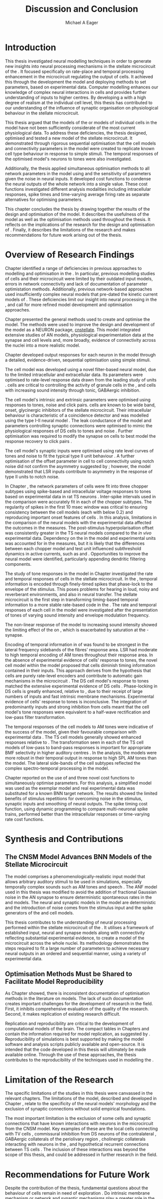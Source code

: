 #+title: Discussion and Conclusion
#+AUTHOR: Michael A Eager
#+DATE:
#+LATEX_CLASS: UoM-draft-org-article
#+BIBLIOGRAPHY: ../org-manuscript/bib/MyBib plainnat
#+TODO: REFTEX

#+LaTeX: \glsresetall[main,acronym]
#+LaTeX:\setcounter{chapter}{5}
#+LaTeX: \chapter{Discussion and Conclusion}\label{sec:FinalChapter}

# \note{
# Usually the discussion has the following parts:
#     It should state the main findings of the study in one or two sentences.
#     The discussion should consider the methods, and address possible shortcomings. Defend your answers, if necessary, by explaining both why your answer is satisfactory and why others are not. Only by giving both sides to the argument can you make your explanation convincing.
#     Identify potential weaknesses, and comment the relative importance of these to your interpretation of the results and how they may affect the validity of the findings. When identifying limits and weaknesses, avoid using an apologetic tone.
#     Support the answers with the results. State why they are acceptable and how they are consistent with previously published knowledge on the topic.
#     Discuss any unexpected findings. When discussing an unexpected finding, begin the paragraph with the finding and then describe it.
#     Explain how the results and conclusions of this study are important and how they influence our knowledge or understanding of the problem being examined.
#     Provide no more than two recommendations for further research. Do not offer suggestions which could have been done within the study, as this shows there has been inadequate examination and interpretation of the data.
# }


* Introduction
:PROPERTIES:
:CUSTOM_ID: sec:FinalChapter:Intro
:END:

This thesis investigated neural modelling techniques in order to generate new
insights into neural processing mechanisms in the stellate microcircuit of the
\CN. It focused specifically on rate-place and temporal processing enhancement
in the microcircuit regulating the output of \TS cells. It achieved this
through the development the \CNSM model and deploying methods to set
parameters, based on experimental data. Computer modelling enhances our
knowledge of complex neural interactions in \TS cells and provides further
understanding of inputs to higher centres. By developing a \BNN with a high
degree of realism at the individual cell level, this thesis has contributed to
our understanding of the influence of synaptic organisation on physiological
behaviour in the stellate microcircuit.

This thesis argued that the \BNN models of the \CN or models of individual cells
in the \CNSM model have not been sufficiently considerate of the most current
physiological data. To address these deficiencies, the
thesis designed, optimised and tested a new model of the stellate microcircuit.
It demonstrated through rigorous sequential optimisation that the cell models
and connectivity parameters in the \CNSM model were created to replicate known
cell type behaviour in response to simple stimuli. The temporal responses of the
optimised \CNSM model's neurons to \AM tones were also investigated.

Additionally, the thesis applied simultaneous optimisation methods to all
network parameters in the \CNSM model using \GAs and the sensitivity of
parameters given the noise in neural inputs. It developed cost
functions to condense the neural outputs of the whole network into a single
value. These cost functions investigated different analysis modalities including
intracellular responses, spike times and time-varying average firing rate as
separate alternatives for optimising \BNN parameters.

This chapter concludes the thesis by drawing together the results of the design
and optimisation of the \CNSM model. It describes the usefulness of the model
as well as the optimisation methods used throughout the thesis. It reflects on
the implications of the research for the design and optimisation of \BNNs.
Finally, it describes the limitations of the research and makes recommendations
for future work arising out of the thesis.

# \note{ Restating in the aims of the thesis }
# This project was undertaken to design ...... and evaluate .....


# This thesis has provided ...
# Through studies of XYZ ..., the thesis has shown that ABC
# I have argued
# I have demonstrated
# I have further developed ..
# Draws together the findings of the design and optimisation of the CNSM model.
# It describes the usefulness of the model as well as the optimisation methods used throughout the thesis.
# It canvasses the limitations of the research and makes recommendations for future work.


* Overview of Research Findings

# \note{Summary of the findings and general implications}
# These findings suggest that in general ......
# The results of this research support the idea that .......
# using standard phenomenologically accurate models
# using publicly available models
# replication and reproducibility
# ------------------
Chapter \ref{sec:IntroChapter} identified a range of deficiencies in previous
approaches to modelling and optimisation in the \CN. In particular, previous
modelling studies of \TS cells and their microcircuit were limited by their
outdated input \AN models, errors in network connectivity and lack of
documentation of parameter optimistation methods. Additionally, previous
network-based approaches used insufficiently complex neural models that
pre-dated the kinetic current models of \citet{RothmanManis:2003b}. These
deficiencies limit our insight into neural processing in the \CN, and call for
more refined model development and optimisation approaches.

# Taken together,
# To overcome these deficiencies
# create challenges for getting the best out of BNN models of the auditory system.
# Making increased use
# - Designed better models and better testing of the models
# - In particular, the neural cell models used in previous modelling research did not
#  use advances in current models introduced by Rothman and Manis
#  previous modelling research in the CN has not
# - AN model deficiencies in previous CN models
# - Rothman and Manis highly specialised current models unique to the mammalian VCN
# - Use of synaptic connections with sound evidence support
# - Demonstration of methods to show how netpwkr parameters were achieved
# - introduced the importance of the TS cell and the \CN stellate
# microcircuit to the auditory pathway
#
# The gap in the literature ... biophysically-realistic models of TS cells and its
# constituent microcircuit (the CNSM) using accurate input models, accurate
# membrane current models


# Chapter \ref{sec:IntroChapter} also introduced the general techniques of
# parameter setting in BNN models.
# Analytical optimisation techniques of spiking neural networks and individual
# current channels are not suitable to BNN models which have large numbers of
# parameters and noisy search spaces.

# Communication of how parameters are discovered/fitted/optimised in BNN models in
# existing models of the CN are limited .

# --------------------
Chapter \ref{sec:MethodsChapter} presented the general methods used to create
and optimise the \CNSM model. The methods were used to improve the design and
development of the \CNSM model as a NEURON package, [[latex:progname][cnstellate]]. This model
integrated extensive studies of AN models, physiological experimentation data at
the synapse and cell levels and, more broadly, evidence of connectivity across the nuclei
into a more realistic model.


# Taken together, the methods introduced in Chapter \ref{sec:MethodsChapter} were
# packaged to form the basis for the \CNSM model.
# The Carney AN model, the Rothman and Manis neural models, and synaptic
# connectivity of the stellate microcircuit were packaged into a NEURON BNN model.
# This included introducing the Carney periphery AN model, membrane current models
# of \citet{RothmanManis:2003b}
#  and its particular version used in this thesis. The Zilany version of the
#  Carney model is most recent detailed model of the AN periphery phenomenological
#  model
# --------------
# In *Chapter \ref{sec:ModelChapter}*, sequential simple optimisation was used in the
# development of cell models and their connectivity in the CNSM model ...

Chapter \ref{sec:ModelChapter} developed output responses for each neuron in the
\CNSM model through a detailed, evidence-driven, sequential optimisation using simple stimuli.
# and connectivity parameters in the \CNSM model can be created to replicate known
# behaviour to tones and noise.
The \GLG cell model was developed using a novel filter-based neural model, due to
the limited intracellular and extracellular data. Its parameters were optimised
to rate-level response data drawn from the leading study of \GCD units
\citep{GhoshalKim:1996}.  \GLG cells are critical to controlling the activity of
granule cells in the \GCD, \DS and \TS cells with increasing sound intensity
through tonic, GABAergic inhibition.

The \DS cell model's intrinsic and extrinsic parameters were optimised using
responses to tones, noise and click pairs.  \DS cells are known to be wide band,
onset, glycinergic inhibitors of the stellate microcircuit. Their intracellular
behaviour is characteristic of a coincidence detector and was modelled using the
type I-II \RM neural model \citep{RothmanManis:2003b}. The leak conductance of
the model and parameters controlling synaptic connections were optimised to
mimic the physiological responses of DS cells to tones and noise
\citep{ArnottWallaceEtAl:2004}. Further optimisation was required to modify the
\GABAa synapse on \DS cells to best model the response recovery to click pairs
\citep{BackoffPalombiEtAl:1997}.  
# The primary function of \DS cells in the
# microcircuit is lateral inhibition (enhancing rate-place response in \TS and \TV
# cells) but further research has shown the importance of precisely timed phasic
# input to enhance temporal output in \TS cells.

The \TV cell model's synaptic inputs were optimised using rate level curves of
tones and noise to fit the typical type II \DCN unit behaviour
\citep{SpirouDavisEtAl:1999}. A further optimisation of the offset parameter in
\DS cell to \TV cell connectivity using notch noise did not confirm the
asymmetry suggested by \citet{ReissYoung:2005}; however, the model demonstrated
that LSR inputs contribute to asymmetry in the response of type II units to
notch noise.

# \TS cells, the main focus of many experimental and modelling studies of the \CN,
# have heterogeneous responses to stimuli due to their unique membrane channels
# (\IKA is not present in any other neurons) and variability in synaptic inputs
# (receiving inputs from all other neurons in the microcircuit).  
In Chapter \ref{sec:ModelChapter}, the network parameters of \TS cells were fit
into three chopper subtypes using spike-based and intracellular voltage
responses to tones based on experimental data in rat TS neurons
\citep{PaoliniClareyEtAl:2005}. Inter-spike intervals used in the \CV
comparison were accurately fit in each of the chopper subtypes. The regularity
of spikes in the first 10 msec window was critical to ensuring consistency
between the \TS cell models (each with \CV below 0.2) and reproducing important
onset features of \TS cells
\citep{NeedhamPaolini:2006,PaoliniClareyEtAl:2005,PaoliniClareyEtAl:2004}. In
this analysis, limitations in the comparison of the neural models with the
experimental data affected the outcomes in the \AIV measures. The post-stimulus
hyperpolarisation offset was consistently greater in the TS neural models
compared to the /in vivo/ experimental data. Dependency on the \RMP in the
model and experimental units was accounted for in the \AIV measures, but it is
likely that the differences between each chopper model and test unit \RMP
influenced subthreshold dynamics in active currents, such as \Ih and \IKA. Opportunities to improve
 the \TS neural model were identified, particularly
appending dendritic filtering components.

# The primary purpose of this optimisation study was to translate intricate
# intracellular and spiking statistics

# average intracellular membrane voltage and
# spiking statistics


# the network parameters that regulate the major output of the \CN stellate
# microcircuit.


# \yellownote{Expand paragraph here to discuss TS model}


The study of \AM tone responses in the \CNSM model in Chapter
\ref{sec:AMChapter} investigated the rate and temporal responses of cells in the
stellate microcircuit. In the \AN, temporal information is encoded through
finely-timed spikes that phase-lock to the envelope of the stimulus. This poses
problems for hearing in loud, noisy and reverberant environments, and also in
neural transfer. The stellate microcircuit is the first step in transforming
timing-based temporal information to a more stable rate-based code in the \IC.
The rate and temporal responses of each cell in the \CNSM model were
investigated after the presentation of \AM tones of varying sound intensity and
envelope modulation frequency.

The non-linear response of the \AN model to increasing \AM sound intensity
showed the limiting effect of the \ANFs on \CF, which is exacerbated by
saturation at the \IHC-\AN synapse.
# The \rMTF responses of \HSR\space \ANFs
Encoding of temporal information in \MTFs of \HSR\space \ANFs was found to be strongest in
the lateral frequency sidebands of the fibres' response area.  
\Gls{LSR}\space \ANFs had moderate to high temporal encoding of AM tones throughout their
response area. In the absence of experimental evidence of \GLG cells' response
to \AM tones, the novel \GLG cell model within the \CNSM model proposed that
\GLG cells diminish timing information contained in their \ANF inputs. This
approach derives from the hypothesis that \GLG cells are purely rate-level
encoders and contribute to automatic gain mechanisms in the microcircuit
\citep{FerragamoGoldingEtAl:1998}. The DS cell model's response to \AM tones
matched the extensive experimental evidence of DS cells
\citep{RhodeGreenberg:1994,JorisSchreinerEtAl:2004,FrisinaSmithEtAl:1990}.
Phase-locking in DS cells is greatly enhanced, relative to \ANFs, due to their
receipt of large numbers of \ANF inputs and fast intrinsic membrane mechanisms.
Experimental evidence of \TV cells' response to \AM tones is inconclusive. The
integration of predominantly \LSR inputs and strong inhibition from \DS cells
meant that the \TV cell model's \AM tone responses were equivalent to a
half-wave rectification and low-pass filter transformation.

# # \yellownote{TODO -- TS cells in ch 4. What did the model show? Why is the microcircuit important? Evaluation addition to conclusion}
The temporal responses of the \TS cell models to AM tones were indicative of the success of
the \CNSM model, given their favourable comparison with experimental data
\citep{RhodeGreenberg:1994,Frisina:2001,JorisSchreinerEtAl:2004,FrisinaSmithEtAl:1990,FrisinaSmithEtAl:1990a,FrisinaWaltonEtAl:1993}.
The TS cell models generally showed enhanced \tMTF responses relative to \ANFs.
The \MTF transformation seen in each of the TS cell models of low-pass to
band-pass \MTF responses is important for appropriate BMF selectivity in higher auditory
centres \citep{JorisSchreinerEtAl:2004}. 
In the \fz analysis, the \ChT models were more robust in their temporal output in response to high
SPL AM tones than the \ChS model. The lateral side-bands of the \TS cell subtypes reflected the complex spectro-temporal
processing in the \CNSM model.


# # \yellownote{Be more specific in the Ch5 para. limited benefits of each? }

Chapter \ref{sec:GAChapter} reported on the use of \GAs and three novel cost
functions to simultaneously optimise \BNN parameters. For this analysis, a
simplified \CNSM model was used as the exemplar \BNN model and real experimental
data was substituted for a known BNN target network. The results showed the
limited benefits of stimulus repetitions for overcoming noise in the stimulus,
synaptic inputs and smoothing of neural outputs. The spike timing cost
function, using dynamic programming to compare multi-neuronal spike trains,
performed better than the intracellular responses or time-varying rate cost
functions. 

# The next part of this chapter draws together the contributions of
# the thesis and their implications.


* Synthesis and Contributions
:PROPERTIES:
:CUSTOM_ID: sec:FinalChapter:Contrib
:END:

** The CNSM Model Advances BNN Models of the Stellate Microcircuit

# Par 4
# Reliability and predictability of phenomenological behaviour is essential in \BNN models.

The \CNSM model comprises a phenomenologically-realistic \AN input model that
allows arbitrary auditory stimuli to be used in simulations, especially
temporally complex sounds such as AM tones and speech
\citep{ZilanyCarney:2010,ZilanyBruceEtAl:2009,ZilanyBruce:2007}. The ANF model
used in this thesis was modified to avoid the addition of fractional Gaussian
noise in the AN synapse to ensure deterministic spontaneous rates in the \HSR
and \LSR\space \ANF models. The neural and synaptic models in the \CNSM model
are deterministic and the introduction of noise comes from the stimulus input
and the spike generators of the \ANF and \GLG cell models.
# Allocation of synaptic connections in the \CNSM model is a Gaussian process. 

# present tense
# Par 1
This thesis contributes to the understanding of neural processing performed
within the stellate microcircuit of the \CN. It utilises a framework of
established input, neural and synapse models along with connectivity
reflecting substantial experimental evidence, to create a \BNN model of the microcircuit
across the whole nuclei. Its methodology demonstrates the steps required to fit
a large number of parameters to achieve necessary neural outputs in an ordered
and sequential manner, using a variety of experimental data.

# The optimisation and reporting studies comprising the thesis ...
# The variety of methods used throughout the thesis generated insights into neural modelling optimisation and understanding of the CNSM.
# #

# par 2
#  A critical and rigorous analysis of histological, immuno-histochemical,
# electro-physiological and extracellular /in vivo/ physiological data of TS cells
# and the constituent cells of the stellate microcircuit was performed. An
# equally critical analysis of existing modelling studies was also performed and a
# substantial gap in the literature was found which this thesis tries to address.

# Par 3
# These findings enhance our understanding of ...

# The findings from this study make several contributions to the current literature. First,...

# The methods used for this X may be applied to other Xs elsewhere in the world.

# This research will serve as a basis for future studies ...

# This model has gone some way towards enhancing our understanding of ...

# The present work makes several noteworthy contributions to ...

# # FIXME ^^^^^^^



** Optimisation Methods Must be Shared to Facilitate Model Reproducibility
 :PROPERTIES:
 :CUSTOM_ID: sec:FinalChapter:OptBNN
 :END:

# Par 1
As Chapter \ref{sec:IntroChapter} showed, there is inconsistent documentation of optimisation methods
in the literature on \BNN models. The lack of such documentation creates
important challenges for the development of research in the field. First, it
inhibits comprehensive evaluation of the quality of the research. Second, it
makes replication of existing research difficult.

# Par 4
Replication and reproducibility are critical to the development of computational
models of the brain. The compact tables in Chapters \ref{sec:ModelChapter} and
\ref{sec:AMChapter} contain the information required for model replication, as
suggested by \citet{NordlieGewaltigEtAl:2009}. Reproducibility of simulations
is best supported by making the model software and analysis scripts publicly
available and open-source. It is intended that the code developed in this thesis
will ultimately be made available online. Through the use of these approaches, the thesis
contributes to the reproducibility of the techniques used in modelling the \CNSM.


# microcircuits and medium sized neural networks from experimental data sets.

# Very little was found in the literature on the question of replicating neural
# outputs from multiple neurons of different cell types.

# This thesis set out with
# the aim of assessing the importance of optimisation in biophysically realistic
# neural microcircuits through either sequential or simultaneous methods.


# Par 2
# \yellownote{ TODO
# Experimental evidence used in optimisation is challenging but worthwhile.
# Optimisation methods can provide valuable evidence in developing valid and
# reproducible BNN models.
# Rigorous sequential methods
# The results of Chapters 3 and 5 show that optimisation techniques ...
# sequential
# or simultaneous methods worthwhile. }

# ## FIXME ^^^^^^^

# # Par 3
# \yellownote{
# Methodologies, Tools and practices
# The effort to achieve objectives ... create their own kinds of uncertainties.
# Understanding the limitations of experimental data facilitates setting out constraints in fitness functions.
# The results of Chapter 5 indicate that genetic algorithms are a suitable tool for optimisation in medium to large BNN models.
# }
# # FIXME ^^^^^^^

# Simultaneous  --
# Substantial progression of the use of BNNs in neuroscience ...
# Using standard phenomenologically accurate models from inputs to membrane currents to recognised connections.
# # FIXME ^^^^^^^





* Limitation of the Research
 :PROPERTIES:
 :CUSTOM_ID: sec:FinalChapter:Limitations
 :END:


The specific limitations of the studies in this thesis were canvassed in the
relevant chapters. The limitations of the \CNSM model, described and developed
in Chapter \ref{sec:ModelChapter}, relate to the specificity of the neural models' morphology and the
exclusion of synaptic connections without solid empirical foundations.
# inclusion or exclusion of experimental data used in each optimisation step
# A number of caveats need to be noted regarding the present study.
The most important limitation is the exclusion of some cells
and synaptic connections that have known interactions with neurons in the
microcircuit from the CNSM model. Key examples of these are the local \DCN cells connecting with TV
cells \citep{SpirouDavisEtAl:1999,YoungDavis:2002}, commissural inhibition from
DS neurons of the contralateral \CN
\citep{NeedhamPaolini:2007,NeedhamPaolini:2006,NeedhamPaolini:2003}, GABAergic
collaterals of the periolivary region
\citep{EvansZhao:1998,EvansZhao:1993a,BackoffShadduckEtAl:1999,CasparyBackoffEtAl:1994,PalombiCaspary:1992},
cholinergic \MOC collaterals interacting with neurons in the \VCN
\citep{MuldersPaoliniEtAl:2003}, and hypothetical recurrent connections between
TS cells \citep{FerragamoGoldingEtAl:1998a}. The inclusion of these
interactions was beyond the scope of this thesis, and could be addressed in
further research in the field.


# \yellownote{
# Several limitations of this model need to be acknowledged
# spatial resolution of the filterbank \AN and \CN
# CF fields
# morphologically complex neural models
# }


# The current model was unable to analyse these variables

# The current model was not designed to evaluate factors relating to

# Our findings in this thess are subject to at lest three limitations. Firstly, ...

# A number of caveats need to be noted regarding the present study.

# The current research was not specifically designed to evaluate factors related to ......


* Recommendations for Future Work
 :PROPERTIES:
 :CUSTOM_ID: sec:FinalChapter:FutureWork
 :END:

# \yellownote{Future Work:
# Don’t view this necessarily as a list of the limitations of your thesis.
# Think of what you would do if you had an extra year in your Ph.D.
# Don’t worry – this is not for your advisor to hold your feet to the fire.
# Think of 2-3 other follow-on Ph.D. dissertations that you can envision}

Despite the contribution of the thesis, fundamental questions about the
behaviour of \TS cells remain in need of exploration \citep{OertelWrightEtAl:2011}. Do
intrinsic membrane mechanism or network and synaptic mechanisms play a greater
role in the behaviour of \TS cells?  How are the different categories of \ANFs
(\LSR and \HSR) processed by the stellate microcircuit?  What are the effects of
synaptic connections and how do these impact upon the temporal and spectral
representation across the population of \TS cells?  Can the optimised \CNSM
model reproduce responses to complex stimuli, particularly vowel encoding in
sustained and transient chopper units?  While answering these questions was
beyond the scope of this thesis, the model and optimisation methods established
by the thesis provide valuable tools for use in those inquiries.

Given the use of open-source software
and reproducible reporting methods, the \CNSM model and the optimisation methods
can be used in future research. A promising next step in the use
of the \CNSM model would be to investigate the blocking of synaptic connections
within the microcircuit with direct experimental examples using
pharmacological blockers of GABA and glycine, especially to AM tones
\citep{EvansZhao:1998,EvansZhao:1993a,BackoffShadduckEtAl:1999,CasparyBackoffEtAl:1994,PalombiCaspary:1992}.
Another would be to build on the investigation in Chapter 4 through further
comparison with experimental data of the output responses in the current \CNSM
model to complex stimuli (such as harmonic complexes
\citep{Recio:2001,PressnitzerPattersonEtAl:1999}, vowels \citep{May:2003},
vowels in noise \citep{MaySachs:1998,MayPrellEtAl:1998}, consonant-vowel tokens
\citep{ClareyPaoliniEtAl:2004}, and simultaneous double vowels
\citep{KeilsonRichardsEtAl:1997}). The \CNSM model could be further exploited
through the investigation and optimisation of new synaptic connections within
the microcircuit, including \TV to \DS, \TS to \TV, and recurrent \TS to \TS cell
connections, and their effects in the processing of simple tones and noise and
AM tones. The inclusion of feedback connection would require a full network
optimisation method, necessitating further development of the \GA
method used Chapter \ref{sec:GAChapter}.

# \yellownote{Further studies in simulating effects of blocking specific
# connections can be achieved through manipulation of the \CNSM model's
# parameters. Further simulations on the pharmacological effects of GABA and
# glycine blockers
# \citep{EvansZhao:1998,EvansZhao:1993a,BackoffShadduckEtAl:1999,CasparyBackoffEtAl:1994,PalombiCaspary:1992}
# or other modulating neurotransmitters from non-auditory inputs
# \citep{MuldersPaoliniEtAl:2003}.}
# \yellownote{Further studies on commissural inputs? Labelled \DS cells project
# widely to the VCN and DCN; and in some cases to the contralateral CN in the same
# manner \citep{SmithMassieEtAl:2005,ArnottWallaceEtAl:2004}
# In vivo studies have
# already shown the effects of commisural inhibition of first spike responses to
# tones \citep{NeedhamPaolini:2007,NeedhamPaolini:2006,NeedhamPaolini:2003}.}

Additionally, enhanced understanding of the complex neural processing done by
the CNSM model has the potential to contribute to the refinement of
hearing-impairment devices. Further insight into the processing of sound in
noisy environments within the network could aid in developing new sound
processing strategies for the cochlear implant and hearing aids.


# This thesis identifies  a number of priorities for further research.

# using standard phenomenologically accurate models

# using publically available models

# replication and reproducibility

Simultaneous optimisation of \BNN models also requires further exploration. In
particular, attention is required to improve the final best parameter outcome
using modification of \GAs or hybrid algorithms. Multi-unit recording of
populations of neurons opens new doors for understanding microcircuits, and
introduces additional problems for modelling. There is a need to develop cost
function methods that are capable of using a limited number of neural outputs,
and to enhance their robustness to various sources of noise. The methods used
in this thesis make a useful contribution to these avenues of inquiry.

# , especially for sensitivity and
# robustness of inhibitory connections in the \CN stellate network.

* Concluding Remarks

In computational neuroscience, the development of biophysically-realistic neural
network models is a promising means by which we can understand highly complex
neural processing. The accuracy of this understanding relies on the quality of
design and optimisation methods, and experimental data used. This thesis
presented a novel biophysically-realistic neural network model of the stellate
microcircuit of the cochlear nucleus, which was optimised using detailed
experimental evidence-based sequential methods. In addition it investigated
whole-network simultaneous optimisation using genetic algorithms. The thesis
demonstrates the utility of this approach for biophysically-realistic neural
network models and enhancing our understanding of neural processing in the
cochlear nucleus.

# \yellownote{Conclusions: Be reflective and honest. What were the lessons
# learned? What were the overall insights? Did you solve the problem completely?
# How much progress have we made in your field because of your work. Don’t bore
# the reader with a cut-and-paste of your Introduction chapter.}

#+BEGIN_LaTeX
  \ifthenelse{\isundefined{\manuscript}}{\newpage\singlespacing\bibliographystyle{plainnat} \bibliography{../org-manuscript/bib/MyBib}\newpage \printglossaries\newpage\listoftodos}{}
#+END_LaTeX
